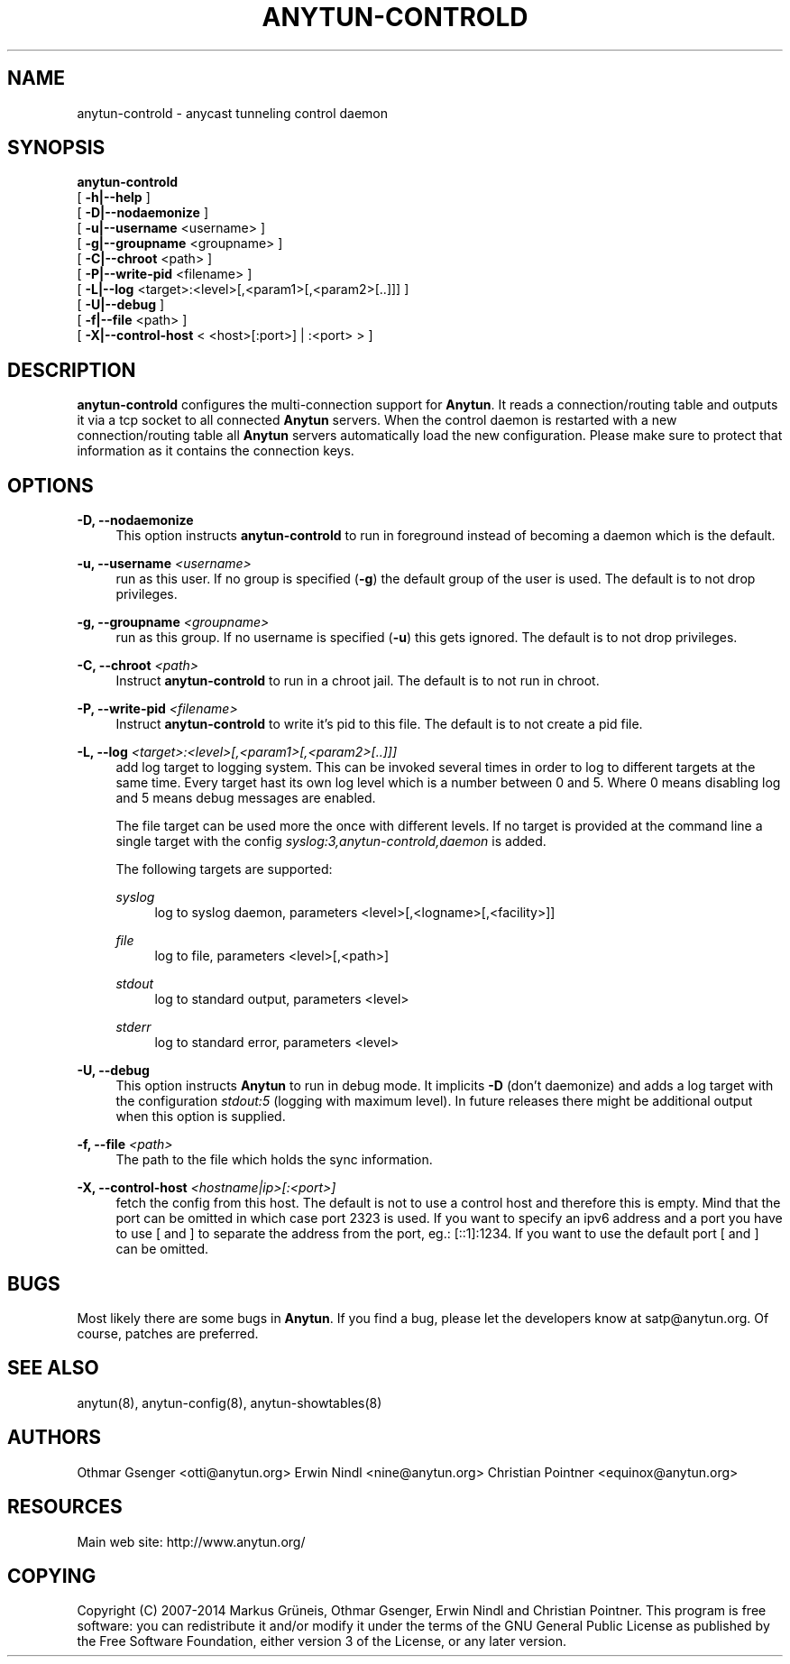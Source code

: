'\" t
.\"     Title: anytun-controld
.\"    Author: [see the "AUTHORS" section]
.\" Generator: DocBook XSL Stylesheets v1.78.1 <http://docbook.sf.net/>
.\"      Date: 06/29/2014
.\"    Manual: \ \&
.\"    Source: \ \&
.\"  Language: English
.\"
.TH "ANYTUN\-CONTROLD" "8" "06/29/2014" "\ \&" "\ \&"
.\" -----------------------------------------------------------------
.\" * Define some portability stuff
.\" -----------------------------------------------------------------
.\" ~~~~~~~~~~~~~~~~~~~~~~~~~~~~~~~~~~~~~~~~~~~~~~~~~~~~~~~~~~~~~~~~~
.\" http://bugs.debian.org/507673
.\" http://lists.gnu.org/archive/html/groff/2009-02/msg00013.html
.\" ~~~~~~~~~~~~~~~~~~~~~~~~~~~~~~~~~~~~~~~~~~~~~~~~~~~~~~~~~~~~~~~~~
.ie \n(.g .ds Aq \(aq
.el       .ds Aq '
.\" -----------------------------------------------------------------
.\" * set default formatting
.\" -----------------------------------------------------------------
.\" disable hyphenation
.nh
.\" disable justification (adjust text to left margin only)
.ad l
.\" -----------------------------------------------------------------
.\" * MAIN CONTENT STARTS HERE *
.\" -----------------------------------------------------------------
.SH "NAME"
anytun-controld \- anycast tunneling control daemon
.SH "SYNOPSIS"
.sp
.nf
\fBanytun\-controld\fR
  [ \fB\-h|\-\-help\fR ]
  [ \fB\-D|\-\-nodaemonize\fR ]
  [ \fB\-u|\-\-username\fR <username> ]
  [ \fB\-g|\-\-groupname\fR <groupname> ]
  [ \fB\-C|\-\-chroot\fR <path> ]
  [ \fB\-P|\-\-write\-pid\fR <filename> ]
  [ \fB\-L|\-\-log\fR <target>:<level>[,<param1>[,<param2>[\&.\&.]]] ]
  [ \fB\-U|\-\-debug\fR ]
  [ \fB\-f|\-\-file\fR <path> ]
  [ \fB\-X|\-\-control\-host\fR < <host>[:port>] | :<port> > ]
.fi
.SH "DESCRIPTION"
.sp
\fBanytun\-controld\fR configures the multi\-connection support for \fBAnytun\fR\&. It reads a connection/routing table and outputs it via a tcp socket to all connected \fBAnytun\fR servers\&. When the control daemon is restarted with a new connection/routing table all \fBAnytun\fR servers automatically load the new configuration\&. Please make sure to protect that information as it contains the connection keys\&.
.SH "OPTIONS"
.PP
\fB\-D, \-\-nodaemonize\fR
.RS 4
This option instructs
\fBanytun\-controld\fR
to run in foreground instead of becoming a daemon which is the default\&.
.RE
.PP
\fB\-u, \-\-username \fR\fB\fI<username>\fR\fR
.RS 4
run as this user\&. If no group is specified (\fB\-g\fR) the default group of the user is used\&. The default is to not drop privileges\&.
.RE
.PP
\fB\-g, \-\-groupname \fR\fB\fI<groupname>\fR\fR
.RS 4
run as this group\&. If no username is specified (\fB\-u\fR) this gets ignored\&. The default is to not drop privileges\&.
.RE
.PP
\fB\-C, \-\-chroot \fR\fB\fI<path>\fR\fR
.RS 4
Instruct
\fBanytun\-controld\fR
to run in a chroot jail\&. The default is to not run in chroot\&.
.RE
.PP
\fB\-P, \-\-write\-pid \fR\fB\fI<filename>\fR\fR
.RS 4
Instruct
\fBanytun\-controld\fR
to write it\(cqs pid to this file\&. The default is to not create a pid file\&.
.RE
.PP
\fB\-L, \-\-log \fR\fB\fI<target>:<level>[,<param1>[,<param2>[\&.\&.]]]\fR\fR
.RS 4
add log target to logging system\&. This can be invoked several times in order to log to different targets at the same time\&. Every target hast its own log level which is a number between 0 and 5\&. Where 0 means disabling log and 5 means debug messages are enabled\&.

The file target can be used more the once with different levels\&. If no target is provided at the command line a single target with the config
\fIsyslog:3,anytun\-controld,daemon\fR
is added\&.

The following targets are supported:
.PP
\fIsyslog\fR
.RS 4
log to syslog daemon, parameters <level>[,<logname>[,<facility>]]
.RE
.PP
\fIfile\fR
.RS 4
log to file, parameters <level>[,<path>]
.RE
.PP
\fIstdout\fR
.RS 4
log to standard output, parameters <level>
.RE
.PP
\fIstderr\fR
.RS 4
log to standard error, parameters <level>
.RE
.RE
.PP
\fB\-U, \-\-debug\fR
.RS 4
This option instructs
\fBAnytun\fR
to run in debug mode\&. It implicits
\fB\-D\fR
(don\(cqt daemonize) and adds a log target with the configuration
\fIstdout:5\fR
(logging with maximum level)\&. In future releases there might be additional output when this option is supplied\&.
.RE
.PP
\fB\-f, \-\-file \fR\fB\fI<path>\fR\fR
.RS 4
The path to the file which holds the sync information\&.
.RE
.PP
\fB\-X, \-\-control\-host \fR\fB\fI<hostname|ip>[:<port>]\fR\fR
.RS 4
fetch the config from this host\&. The default is not to use a control host and therefore this is empty\&. Mind that the port can be omitted in which case port 2323 is used\&. If you want to specify an ipv6 address and a port you have to use [ and ] to separate the address from the port, eg\&.: [::1]:1234\&. If you want to use the default port [ and ] can be omitted\&.
.RE
.SH "BUGS"
.sp
Most likely there are some bugs in \fBAnytun\fR\&. If you find a bug, please let the developers know at satp@anytun\&.org\&. Of course, patches are preferred\&.
.SH "SEE ALSO"
.sp
anytun(8), anytun\-config(8), anytun\-showtables(8)
.SH "AUTHORS"
.sp
Othmar Gsenger <otti@anytun\&.org> Erwin Nindl <nine@anytun\&.org> Christian Pointner <equinox@anytun\&.org>
.SH "RESOURCES"
.sp
Main web site: http://www\&.anytun\&.org/
.SH "COPYING"
.sp
Copyright (C) 2007\-2014 Markus Grüneis, Othmar Gsenger, Erwin Nindl and Christian Pointner\&. This program is free software: you can redistribute it and/or modify it under the terms of the GNU General Public License as published by the Free Software Foundation, either version 3 of the License, or any later version\&.
